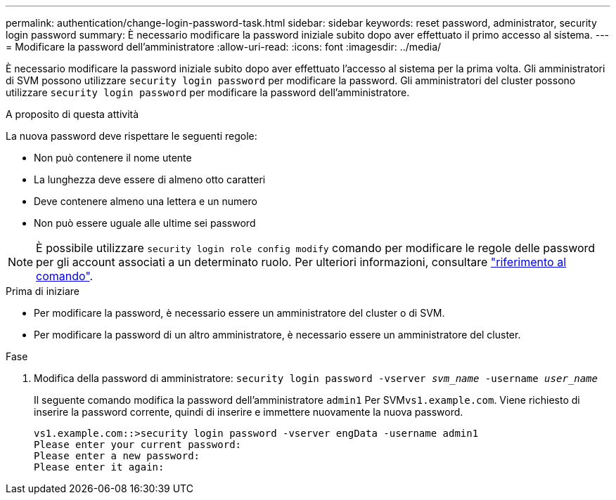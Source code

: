---
permalink: authentication/change-login-password-task.html 
sidebar: sidebar 
keywords: reset password, administrator, security login password 
summary: È necessario modificare la password iniziale subito dopo aver effettuato il primo accesso al sistema. 
---
= Modificare la password dell'amministratore
:allow-uri-read: 
:icons: font
:imagesdir: ../media/


[role="lead"]
È necessario modificare la password iniziale subito dopo aver effettuato l'accesso al sistema per la prima volta. Gli amministratori di SVM possono utilizzare `security login password` per modificare la password. Gli amministratori del cluster possono utilizzare `security login password` per modificare la password dell'amministratore.

.A proposito di questa attività
La nuova password deve rispettare le seguenti regole:

* Non può contenere il nome utente
* La lunghezza deve essere di almeno otto caratteri
* Deve contenere almeno una lettera e un numero
* Non può essere uguale alle ultime sei password



NOTE: È possibile utilizzare `security login role config modify` comando per modificare le regole delle password per gli account associati a un determinato ruolo. Per ulteriori informazioni, consultare link:https://docs.netapp.com/us-en/ontap-cli-9141/security-login-role-config-modify.html["riferimento al comando"^].

.Prima di iniziare
* Per modificare la password, è necessario essere un amministratore del cluster o di SVM.
* Per modificare la password di un altro amministratore, è necessario essere un amministratore del cluster.


.Fase
. Modifica della password di amministratore: `security login password -vserver _svm_name_ -username _user_name_`
+
Il seguente comando modifica la password dell'amministratore `admin1` Per SVM``vs1.example.com``. Viene richiesto di inserire la password corrente, quindi di inserire e immettere nuovamente la nuova password.

+
[listing]
----
vs1.example.com::>security login password -vserver engData -username admin1
Please enter your current password:
Please enter a new password:
Please enter it again:
----

